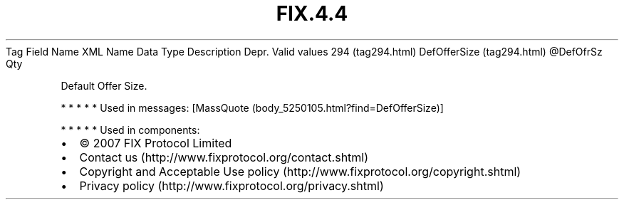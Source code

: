 .TH FIX.4.4 "" "" "Tag #294"
Tag
Field Name
XML Name
Data Type
Description
Depr.
Valid values
294 (tag294.html)
DefOfferSize (tag294.html)
\@DefOfrSz
Qty
.PP
Default Offer Size.
.PP
   *   *   *   *   *
Used in messages:
[MassQuote (body_5250105.html?find=DefOfferSize)]
.PP
   *   *   *   *   *
Used in components:

.PD 0
.P
.PD

.PP
.PP
.IP \[bu] 2
© 2007 FIX Protocol Limited
.IP \[bu] 2
Contact us (http://www.fixprotocol.org/contact.shtml)
.IP \[bu] 2
Copyright and Acceptable Use policy (http://www.fixprotocol.org/copyright.shtml)
.IP \[bu] 2
Privacy policy (http://www.fixprotocol.org/privacy.shtml)
